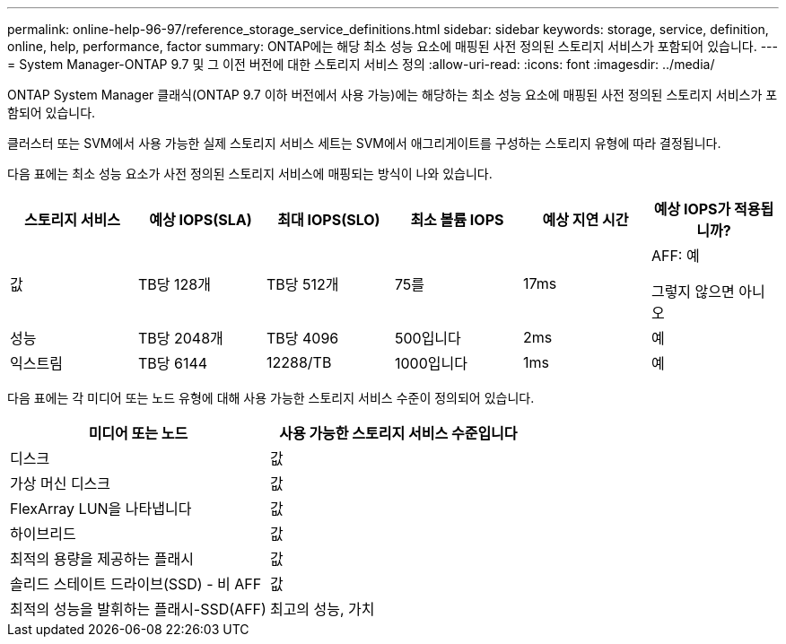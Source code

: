 ---
permalink: online-help-96-97/reference_storage_service_definitions.html 
sidebar: sidebar 
keywords: storage, service, definition, online, help, performance, factor 
summary: ONTAP에는 해당 최소 성능 요소에 매핑된 사전 정의된 스토리지 서비스가 포함되어 있습니다. 
---
= System Manager-ONTAP 9.7 및 그 이전 버전에 대한 스토리지 서비스 정의
:allow-uri-read: 
:icons: font
:imagesdir: ../media/


[role="lead"]
ONTAP System Manager 클래식(ONTAP 9.7 이하 버전에서 사용 가능)에는 해당하는 최소 성능 요소에 매핑된 사전 정의된 스토리지 서비스가 포함되어 있습니다.

클러스터 또는 SVM에서 사용 가능한 실제 스토리지 서비스 세트는 SVM에서 애그리게이트를 구성하는 스토리지 유형에 따라 결정됩니다.

다음 표에는 최소 성능 요소가 사전 정의된 스토리지 서비스에 매핑되는 방식이 나와 있습니다.

|===
| 스토리지 서비스 | 예상 IOPS(SLA) | 최대 IOPS(SLO) | 최소 볼륨 IOPS | 예상 지연 시간 | 예상 IOPS가 적용됩니까? 


 a| 
값
 a| 
TB당 128개
 a| 
TB당 512개
 a| 
75를
 a| 
17ms
 a| 
AFF: 예

그렇지 않으면 아니오



 a| 
성능
 a| 
TB당 2048개
 a| 
TB당 4096
 a| 
500입니다
 a| 
2ms
 a| 
예



 a| 
익스트림
 a| 
TB당 6144
 a| 
12288/TB
 a| 
1000입니다
 a| 
1ms
 a| 
예

|===
다음 표에는 각 미디어 또는 노드 유형에 대해 사용 가능한 스토리지 서비스 수준이 정의되어 있습니다.

|===
| 미디어 또는 노드 | 사용 가능한 스토리지 서비스 수준입니다 


 a| 
디스크
 a| 
값



 a| 
가상 머신 디스크
 a| 
값



 a| 
FlexArray LUN을 나타냅니다
 a| 
값



 a| 
하이브리드
 a| 
값



 a| 
최적의 용량을 제공하는 플래시
 a| 
값



 a| 
솔리드 스테이트 드라이브(SSD) - 비 AFF
 a| 
값



 a| 
최적의 성능을 발휘하는 플래시-SSD(AFF)
 a| 
최고의 성능, 가치

|===